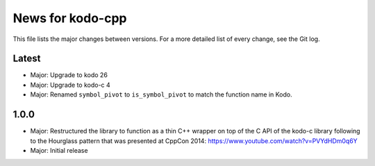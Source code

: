News for kodo-cpp
=================

This file lists the major changes between versions. For a more detailed list
of every change, see the Git log.

Latest
------
* Major: Upgrade to kodo 26
* Major: Upgrade to kodo-c 4
* Major: Renamed ``symbol_pivot`` to ``is_symbol_pivot`` to match the
  function name in Kodo.

1.0.0
-----
* Major: Restructured the library to function as a thin C++ wrapper on top of
  the C API of the kodo-c library following to the Hourglass pattern that was
  presented at CppCon 2014: https://www.youtube.com/watch?v=PVYdHDm0q6Y
* Major: Initial release
